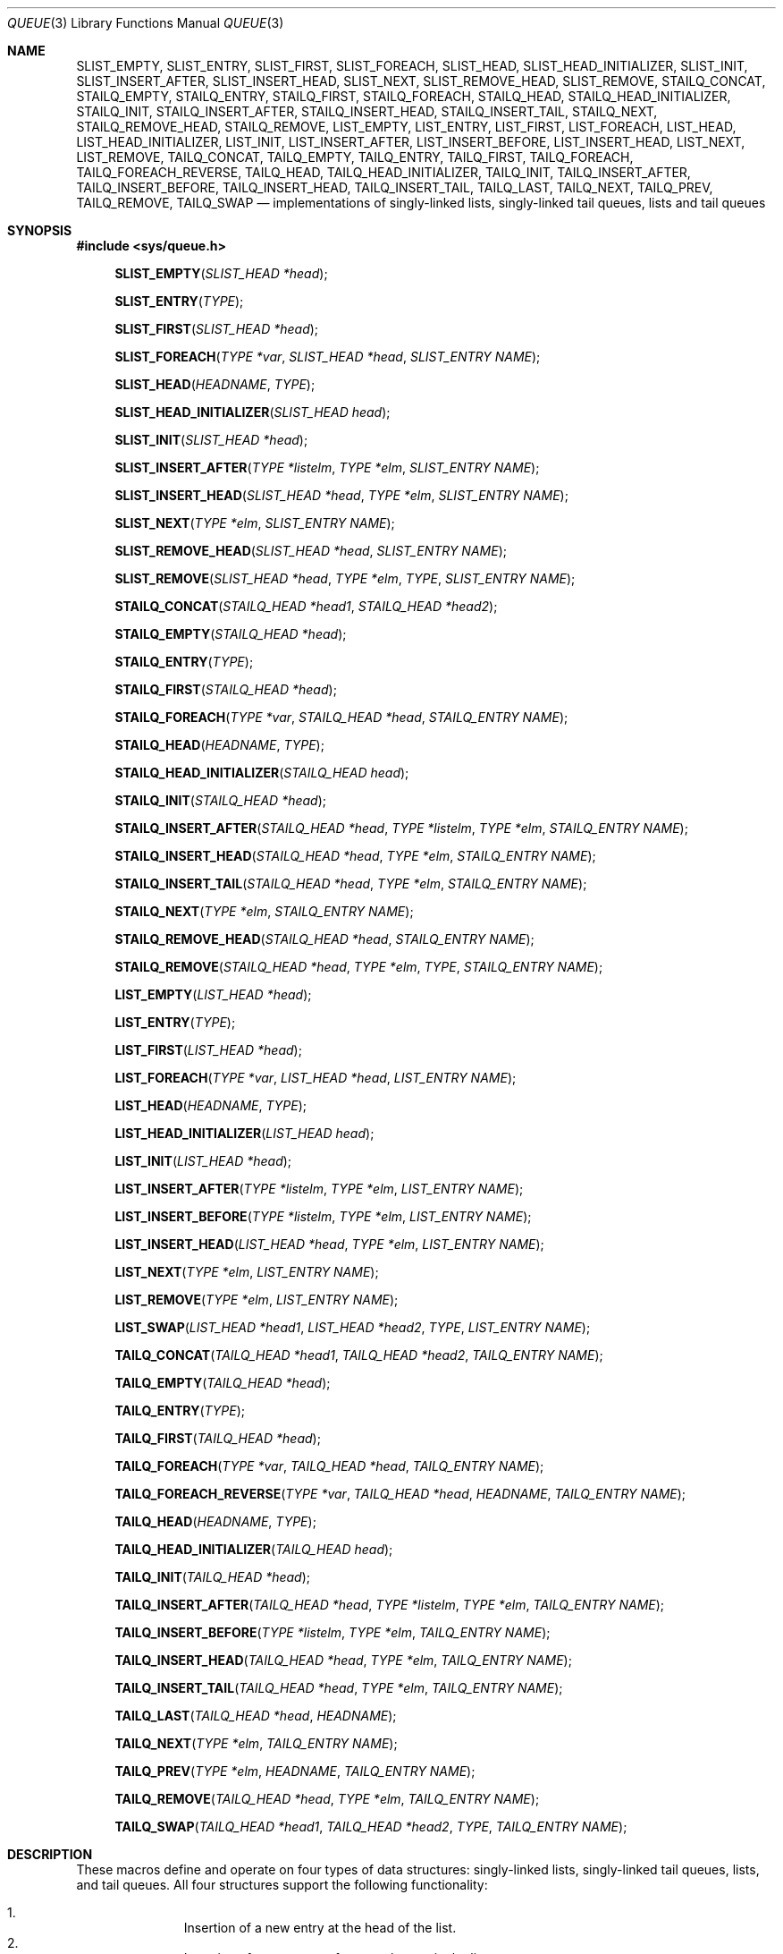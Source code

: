 .\" Copyright (c) 1993
.\"	The Regents of the University of California.  All rights reserved.
.\"
.\" %%%LICENSE_START(BSD_3_CLAUSE_UCB)
.\" Redistribution and use in source and binary forms, with or without
.\" modification, are permitted provided that the following conditions
.\" are met:
.\" 1. Redistributions of source code must retain the above copyright
.\"    notice, this list of conditions and the following disclaimer.
.\" 2. Redistributions in binary form must reproduce the above copyright
.\"    notice, this list of conditions and the following disclaimer in the
.\"    documentation and/or other materials provided with the distribution.
.\" 3. Neither the name of the University nor the names of its contributors
.\"    may be used to endorse or promote products derived from this software
.\"    without specific prior written permission.
.\"
.\" THIS SOFTWARE IS PROVIDED BY THE REGENTS AND CONTRIBUTORS ``AS IS'' AND
.\" ANY EXPRESS OR IMPLIED WARRANTIES, INCLUDING, BUT NOT LIMITED TO, THE
.\" IMPLIED WARRANTIES OF MERCHANTABILITY AND FITNESS FOR A PARTICULAR PURPOSE
.\" ARE DISCLAIMED.  IN NO EVENT SHALL THE REGENTS OR CONTRIBUTORS BE LIABLE
.\" FOR ANY DIRECT, INDIRECT, INCIDENTAL, SPECIAL, EXEMPLARY, OR CONSEQUENTIAL
.\" DAMAGES (INCLUDING, BUT NOT LIMITED TO, PROCUREMENT OF SUBSTITUTE GOODS
.\" OR SERVICES; LOSS OF USE, DATA, OR PROFITS; OR BUSINESS INTERRUPTION)
.\" HOWEVER CAUSED AND ON ANY THEORY OF LIABILITY, WHETHER IN CONTRACT, STRICT
.\" LIABILITY, OR TORT (INCLUDING NEGLIGENCE OR OTHERWISE) ARISING IN ANY WAY
.\" OUT OF THE USE OF THIS SOFTWARE, EVEN IF ADVISED OF THE POSSIBILITY OF
.\" SUCH DAMAGE.
.\" %%%LICENSE_END
.\"
.\"	@(#)queue.3	8.2 (Berkeley) 1/24/94
.\" $FreeBSD$
.\"
.Dd February 7, 2015
.Dt QUEUE 3
.Os
.Sh NAME
.Nm SLIST_EMPTY ,
.Nm SLIST_ENTRY ,
.Nm SLIST_FIRST ,
.Nm SLIST_FOREACH ,
.\" .Nm SLIST_FOREACH_FROM ,
.\" .Nm SLIST_FOREACH_SAFE ,
.\" .Nm SLIST_FOREACH_FROM_SAFE ,
.Nm SLIST_HEAD ,
.Nm SLIST_HEAD_INITIALIZER ,
.Nm SLIST_INIT ,
.Nm SLIST_INSERT_AFTER ,
.Nm SLIST_INSERT_HEAD ,
.Nm SLIST_NEXT ,
.\" .Nm SLIST_REMOVE_AFTER ,
.Nm SLIST_REMOVE_HEAD ,
.Nm SLIST_REMOVE ,
.\" .Nm SLIST_SWAP ,
.Nm STAILQ_CONCAT ,
.Nm STAILQ_EMPTY ,
.Nm STAILQ_ENTRY ,
.Nm STAILQ_FIRST ,
.Nm STAILQ_FOREACH ,
.\" .Nm STAILQ_FOREACH_FROM ,
.\" .Nm STAILQ_FOREACH_SAFE ,
.\" .Nm STAILQ_FOREACH_FROM_SAFE ,
.Nm STAILQ_HEAD ,
.Nm STAILQ_HEAD_INITIALIZER ,
.Nm STAILQ_INIT ,
.Nm STAILQ_INSERT_AFTER ,
.Nm STAILQ_INSERT_HEAD ,
.Nm STAILQ_INSERT_TAIL ,
.\" .Nm STAILQ_LAST ,
.Nm STAILQ_NEXT ,
.\" .Nm STAILQ_REMOVE_AFTER ,
.Nm STAILQ_REMOVE_HEAD ,
.Nm STAILQ_REMOVE ,
.\" .Nm STAILQ_SWAP ,
.Nm LIST_EMPTY ,
.Nm LIST_ENTRY ,
.Nm LIST_FIRST ,
.Nm LIST_FOREACH ,
.\" .Nm LIST_FOREACH_FROM ,
.\" .Nm LIST_FOREACH_SAFE ,
.\" .Nm LIST_FOREACH_FROM_SAFE ,
.Nm LIST_HEAD ,
.Nm LIST_HEAD_INITIALIZER ,
.Nm LIST_INIT ,
.Nm LIST_INSERT_AFTER ,
.Nm LIST_INSERT_BEFORE ,
.Nm LIST_INSERT_HEAD ,
.Nm LIST_NEXT ,
.\" .Nm LIST_PREV ,
.Nm LIST_REMOVE ,
.\" .Nm LIST_SWAP ,
.Nm TAILQ_CONCAT ,
.Nm TAILQ_EMPTY ,
.Nm TAILQ_ENTRY ,
.Nm TAILQ_FIRST ,
.Nm TAILQ_FOREACH ,
.\" .Nm TAILQ_FOREACH_FROM ,
.\" .Nm TAILQ_FOREACH_SAFE ,
.\" .Nm TAILQ_FOREACH_FROM_SAFE ,
.Nm TAILQ_FOREACH_REVERSE ,
.\" .Nm TAILQ_FOREACH_REVERSE_FROM ,
.\" .Nm TAILQ_FOREACH_REVERSE_SAFE ,
.\" .Nm TAILQ_FOREACH_REVERSE_FROM_SAFE ,
.Nm TAILQ_HEAD ,
.Nm TAILQ_HEAD_INITIALIZER ,
.Nm TAILQ_INIT ,
.Nm TAILQ_INSERT_AFTER ,
.Nm TAILQ_INSERT_BEFORE ,
.Nm TAILQ_INSERT_HEAD ,
.Nm TAILQ_INSERT_TAIL ,
.Nm TAILQ_LAST ,
.Nm TAILQ_NEXT ,
.Nm TAILQ_PREV ,
.Nm TAILQ_REMOVE ,
.Nm TAILQ_SWAP
.Nd implementations of singly-linked lists, singly-linked tail queues,
lists and tail queues
.Sh SYNOPSIS
.In sys/queue.h
.\"
.Fn SLIST_EMPTY "SLIST_HEAD *head"
.Fn SLIST_ENTRY "TYPE"
.Fn SLIST_FIRST "SLIST_HEAD *head"
.Fn SLIST_FOREACH "TYPE *var" "SLIST_HEAD *head" "SLIST_ENTRY NAME"
.\" .Fn SLIST_FOREACH_FROM "TYPE *var" "SLIST_HEAD *head" "SLIST_ENTRY NAME"
.\" .Fn SLIST_FOREACH_SAFE "TYPE *var" "SLIST_HEAD *head" "SLIST_ENTRY NAME" "TYPE *temp_var"
.\" .Fn SLIST_FOREACH_FROM_SAFE "TYPE *var" "SLIST_HEAD *head" "SLIST_ENTRY NAME" "TYPE *temp_var"
.Fn SLIST_HEAD "HEADNAME" "TYPE"
.Fn SLIST_HEAD_INITIALIZER "SLIST_HEAD head"
.Fn SLIST_INIT "SLIST_HEAD *head"
.Fn SLIST_INSERT_AFTER "TYPE *listelm" "TYPE *elm" "SLIST_ENTRY NAME"
.Fn SLIST_INSERT_HEAD "SLIST_HEAD *head" "TYPE *elm" "SLIST_ENTRY NAME"
.Fn SLIST_NEXT "TYPE *elm" "SLIST_ENTRY NAME"
.\" .Fn SLIST_REMOVE_AFTER "TYPE *elm" "SLIST_ENTRY NAME"
.Fn SLIST_REMOVE_HEAD "SLIST_HEAD *head" "SLIST_ENTRY NAME"
.Fn SLIST_REMOVE "SLIST_HEAD *head" "TYPE *elm" "TYPE" "SLIST_ENTRY NAME"
.\" .Fn SLIST_SWAP "SLIST_HEAD *head1" "SLIST_HEAD *head2" "SLIST_ENTRY NAME"
.\"
.Fn STAILQ_CONCAT "STAILQ_HEAD *head1" "STAILQ_HEAD *head2"
.Fn STAILQ_EMPTY "STAILQ_HEAD *head"
.Fn STAILQ_ENTRY "TYPE"
.Fn STAILQ_FIRST "STAILQ_HEAD *head"
.Fn STAILQ_FOREACH "TYPE *var" "STAILQ_HEAD *head" "STAILQ_ENTRY NAME"
.\" .Fn STAILQ_FOREACH_FROM "TYPE *var" "STAILQ_HEAD *head" "STAILQ_ENTRY NAME"
.\" .Fn STAILQ_FOREACH_SAFE "TYPE *var" "STAILQ_HEAD *head" "STAILQ_ENTRY NAME" "TYPE *temp_var"
.\" .Fn STAILQ_FOREACH_FROM_SAFE "TYPE *var" "STAILQ_HEAD *head" "STAILQ_ENTRY NAME" "TYPE *temp_var"
.Fn STAILQ_HEAD "HEADNAME" "TYPE"
.Fn STAILQ_HEAD_INITIALIZER "STAILQ_HEAD head"
.Fn STAILQ_INIT "STAILQ_HEAD *head"
.Fn STAILQ_INSERT_AFTER "STAILQ_HEAD *head" "TYPE *listelm" "TYPE *elm" "STAILQ_ENTRY NAME"
.Fn STAILQ_INSERT_HEAD "STAILQ_HEAD *head" "TYPE *elm" "STAILQ_ENTRY NAME"
.Fn STAILQ_INSERT_TAIL "STAILQ_HEAD *head" "TYPE *elm" "STAILQ_ENTRY NAME"
.\" .Fn STAILQ_LAST "STAILQ_HEAD *head" "TYPE" "STAILQ_ENTRY NAME"
.Fn STAILQ_NEXT "TYPE *elm" "STAILQ_ENTRY NAME"
.\" .Fn STAILQ_REMOVE_AFTER "STAILQ_HEAD *head" "TYPE *elm" "STAILQ_ENTRY NAME"
.Fn STAILQ_REMOVE_HEAD "STAILQ_HEAD *head" "STAILQ_ENTRY NAME"
.Fn STAILQ_REMOVE "STAILQ_HEAD *head" "TYPE *elm" "TYPE" "STAILQ_ENTRY NAME"
.\" .Fn STAILQ_SWAP "STAILQ_HEAD *head1" "STAILQ_HEAD *head2" "STAILQ_ENTRY NAME"
.\"
.Fn LIST_EMPTY "LIST_HEAD *head"
.Fn LIST_ENTRY "TYPE"
.Fn LIST_FIRST "LIST_HEAD *head"
.Fn LIST_FOREACH "TYPE *var" "LIST_HEAD *head" "LIST_ENTRY NAME"
.\" .Fn LIST_FOREACH_FROM "TYPE *var" "LIST_HEAD *head" "LIST_ENTRY NAME"
.\" .Fn LIST_FOREACH_SAFE "TYPE *var" "LIST_HEAD *head" "LIST_ENTRY NAME" "TYPE *temp_var"
.\" .Fn LIST_FOREACH_FROM_SAFE "TYPE *var" "LIST_HEAD *head" "LIST_ENTRY NAME" "TYPE *temp_var"
.Fn LIST_HEAD "HEADNAME" "TYPE"
.Fn LIST_HEAD_INITIALIZER "LIST_HEAD head"
.Fn LIST_INIT "LIST_HEAD *head"
.Fn LIST_INSERT_AFTER "TYPE *listelm" "TYPE *elm" "LIST_ENTRY NAME"
.Fn LIST_INSERT_BEFORE "TYPE *listelm" "TYPE *elm" "LIST_ENTRY NAME"
.Fn LIST_INSERT_HEAD "LIST_HEAD *head" "TYPE *elm" "LIST_ENTRY NAME"
.Fn LIST_NEXT "TYPE *elm" "LIST_ENTRY NAME"
.\" .Fn LIST_PREV "TYPE *elm" "LIST_HEAD *head" "TYPE" "LIST_ENTRY NAME"
.Fn LIST_REMOVE "TYPE *elm" "LIST_ENTRY NAME"
.Fn LIST_SWAP "LIST_HEAD *head1" "LIST_HEAD *head2" "TYPE" "LIST_ENTRY NAME"
.\"
.Fn TAILQ_CONCAT "TAILQ_HEAD *head1" "TAILQ_HEAD *head2" "TAILQ_ENTRY NAME"
.Fn TAILQ_EMPTY "TAILQ_HEAD *head"
.Fn TAILQ_ENTRY "TYPE"
.Fn TAILQ_FIRST "TAILQ_HEAD *head"
.Fn TAILQ_FOREACH "TYPE *var" "TAILQ_HEAD *head" "TAILQ_ENTRY NAME"
.\" .Fn TAILQ_FOREACH_FROM "TYPE *var" "TAILQ_HEAD *head" "TAILQ_ENTRY NAME"
.\" .Fn TAILQ_FOREACH_SAFE "TYPE *var" "TAILQ_HEAD *head" "TAILQ_ENTRY NAME" "TYPE *temp_var"
.\" .Fn TAILQ_FOREACH_FROM_SAFE "TYPE *var" "TAILQ_HEAD *head" "TAILQ_ENTRY NAME" "TYPE *temp_var"
.Fn TAILQ_FOREACH_REVERSE "TYPE *var" "TAILQ_HEAD *head" "HEADNAME" "TAILQ_ENTRY NAME"
.\" .Fn TAILQ_FOREACH_REVERSE_FROM "TYPE *var" "TAILQ_HEAD *head" "HEADNAME" "TAILQ_ENTRY NAME"
.\" .Fn TAILQ_FOREACH_REVERSE_SAFE "TYPE *var" "TAILQ_HEAD *head" "HEADNAME" "TAILQ_ENTRY NAME" "TYPE *temp_var"
.\" .Fn TAILQ_FOREACH_REVERSE_FROM_SAFE "TYPE *var" "TAILQ_HEAD *head" "HEADNAME" "TAILQ_ENTRY NAME" "TYPE *temp_var"
.Fn TAILQ_HEAD "HEADNAME" "TYPE"
.Fn TAILQ_HEAD_INITIALIZER "TAILQ_HEAD head"
.Fn TAILQ_INIT "TAILQ_HEAD *head"
.Fn TAILQ_INSERT_AFTER "TAILQ_HEAD *head" "TYPE *listelm" "TYPE *elm" "TAILQ_ENTRY NAME"
.Fn TAILQ_INSERT_BEFORE "TYPE *listelm" "TYPE *elm" "TAILQ_ENTRY NAME"
.Fn TAILQ_INSERT_HEAD "TAILQ_HEAD *head" "TYPE *elm" "TAILQ_ENTRY NAME"
.Fn TAILQ_INSERT_TAIL "TAILQ_HEAD *head" "TYPE *elm" "TAILQ_ENTRY NAME"
.Fn TAILQ_LAST "TAILQ_HEAD *head" "HEADNAME"
.Fn TAILQ_NEXT "TYPE *elm" "TAILQ_ENTRY NAME"
.Fn TAILQ_PREV "TYPE *elm" "HEADNAME" "TAILQ_ENTRY NAME"
.Fn TAILQ_REMOVE "TAILQ_HEAD *head" "TYPE *elm" "TAILQ_ENTRY NAME"
.Fn TAILQ_SWAP "TAILQ_HEAD *head1" "TAILQ_HEAD *head2" "TYPE" "TAILQ_ENTRY NAME"
.\"
.Sh DESCRIPTION
These macros define and operate on four types of data structures:
singly-linked lists, singly-linked tail queues, lists, and tail queues.
All four structures support the following functionality:
.Pp
.Bl -enum -compact -offset indent
.It
Insertion of a new entry at the head of the list.
.It
Insertion of a new entry after any element in the list.
.It
O(1) removal of an entry from the head of the list.
.It
Forward traversal through the list.
.It
Swapping the contents of two lists.
.El
.Pp
Singly-linked lists are the simplest of the four data structures
and support only the above functionality.
Singly-linked lists are ideal for applications with large datasets
and few or no removals,
or for implementing a LIFO queue.
Singly-linked lists add the following functionality:
.Pp
.Bl -enum -compact -offset indent
.It
O(n) removal of any entry in the list.
.El
.Pp
Singly-linked tail queues add the following functionality:
.Pp
.Bl -enum -compact -offset indent
.It
Entries can be added at the end of a list.
.It
O(n) removal of any entry in the list.
.It
They may be concatenated.
.El
.Pp
However:
.Pp
.Bl -enum -compact -offset indent
.It
All list insertions must specify the head of the list.
.It
Each head entry requires two pointers rather than one.
.It
Code size is about 15% greater and operations run about 20% slower
than singly-linked lists.
.El
.Pp
Singly-linked tail queues are ideal for applications with large datasets and
few or no removals,
or for implementing a FIFO queue.
.Pp
All doubly linked types of data structures (lists and tail queues)
additionally allow:
.Pp
.Bl -enum -compact -offset indent
.It
Insertion of a new entry before any element in the list.
.It
O(1) removal of any entry in the list.
.El
.Pp
However:
.Pp
.Bl -enum -compact -offset indent
.It
Each element requires two pointers rather than one.
.It
Code size and execution time of operations (except for removal) is about
twice that of the singly-linked data-structures.
.El
.Pp
Linked lists are the simplest of the doubly linked data structures.
They add the following functionality over the above:
.Pp
.Bl -enum -compact -offset indent
.It
They may be traversed backwards.
.El
.Pp
However:
.Pp
.Bl -enum -compact -offset indent
.It
To traverse backwards, an entry to begin the traversal and the list in
which it is contained must be specified.
.El
.Pp
Tail queues add the following functionality:
.Bl -enum -compact -offset indent
.It
Entries can be added at the end of a list.
.It
They may be traversed backwards, from tail to head.
.It
They may be concatenated.
.El
.Pp
However:
.Pp
.Bl -enum -compact -offset indent
.It
All list insertions and removals must specify the head of the list.
.It
Each head entry requires two pointers rather than one.
.It
Code size is about 15% greater and operations run about 20% slower
than singly-linked lists.
.El
.Pp
In the macro definitions,
.Fa TYPE
is the name of a user defined structure,
that must contain a field of type
.Li SLIST_ENTRY ,
.Li STAILQ_ENTRY ,
.Li LIST_ENTRY ,
or
.Li TAILQ_ENTRY ,
named
.Fa NAME .
The argument
.Fa HEADNAME
is the name of a user defined structure that must be declared
using the macros
.Li SLIST_HEAD ,
.Li STAILQ_HEAD ,
.Li LIST_HEAD ,
or
.Li TAILQ_HEAD .
See the examples below for further explanation of how these
macros are used.
.Ss Singly-linked lists
A singly-linked list is headed by a structure defined by the
.Nm SLIST_HEAD
macro.
This structure contains a single pointer to the first element
on the list.
The elements are singly linked for minimum space and pointer manipulation
overhead at the expense of O(n) removal for arbitrary elements.
New elements can be added to the list after an existing element or
at the head of the list.
An
.Fa SLIST_HEAD
structure is declared as follows:
.Bd -literal -offset indent
SLIST_HEAD(HEADNAME, TYPE) head;
.Ed
.Pp
where
.Fa HEADNAME
is the name of the structure to be defined, and
.Fa TYPE
is the type of the elements to be linked into the list.
A pointer to the head of the list can later be declared as:
.Bd -literal -offset indent
struct HEADNAME *headp;
.Ed
.Pp
(The names
.Li head
and
.Li headp
are user selectable.)
.Pp
The macro
.Nm SLIST_HEAD_INITIALIZER
evaluates to an initializer for the list
.Fa head .
.Pp
The macro
.Nm SLIST_EMPTY
evaluates to true if there are no elements in the list.
.Pp
The macro
.Nm SLIST_ENTRY
declares a structure that connects the elements in
the list.
.Pp
The macro
.Nm SLIST_FIRST
returns the first element in the list or NULL if the list is empty.
.Pp
The macro
.Nm SLIST_FOREACH
traverses the list referenced by
.Fa head
in the forward direction, assigning each element in
turn to
.Fa var .
.\" .Pp
.\" The macro
.\" .Nm SLIST_FOREACH_FROM
.\" behaves identically to
.\" .Nm SLIST_FOREACH
.\" when
.\" .Fa var
.\" is NULL, else it treats
.\" .Fa var
.\" as a previously found SLIST element and begins the loop at
.\" .Fa var
.\" instead of the first element in the SLIST referenced by
.\" .Fa head .
.\" .Pp
.\" The macro
.\" .Nm SLIST_FOREACH_SAFE
.\" traverses the list referenced by
.\" .Fa head
.\" in the forward direction, assigning each element in
.\" turn to
.\" .Fa var .
.\" However, unlike
.\" .Fn SLIST_FOREACH
.\" here it is permitted to both remove
.\" .Fa var
.\" as well as free it from within the loop safely without interfering with the
.\" traversal.
.\" .Pp
.\" The macro
.\" .Nm SLIST_FOREACH_FROM_SAFE
.\" behaves identically to
.\" .Nm SLIST_FOREACH_SAFE
.\" when
.\" .Fa var
.\" is NULL, else it treats
.\" .Fa var
.\" as a previously found SLIST element and begins the loop at
.\" .Fa var
.\" instead of the first element in the SLIST referenced by
.\" .Fa head .
.Pp
The macro
.Nm SLIST_INIT
initializes the list referenced by
.Fa head .
.Pp
The macro
.Nm SLIST_INSERT_HEAD
inserts the new element
.Fa elm
at the head of the list.
.Pp
The macro
.Nm SLIST_INSERT_AFTER
inserts the new element
.Fa elm
after the element
.Fa listelm .
.Pp
The macro
.Nm SLIST_NEXT
returns the next element in the list.
.\" .Pp
.\" The macro
.\" .Nm SLIST_REMOVE_AFTER
.\" removes the element after
.\" .Fa elm
.\" from the list.
.\" Unlike
.\" .Fa SLIST_REMOVE ,
.\" this macro does not traverse the entire list.
.Pp
The macro
.Nm SLIST_REMOVE_HEAD
removes the element
.Fa elm
from the head of the list.
For optimum efficiency,
elements being removed from the head of the list should explicitly use
this macro instead of the generic
.Fa SLIST_REMOVE
macro.
.Pp
The macro
.Nm SLIST_REMOVE
removes the element
.Fa elm
from the list.
.\" .Pp
.\" The macro
.\" .Nm SLIST_SWAP
.\" swaps the contents of
.\" .Fa head1
.\" and
.\" .Fa head2 .
.Ss Singly-linked list example
.Bd -literal
SLIST_HEAD(slisthead, entry) head =
    SLIST_HEAD_INITIALIZER(head);
struct slisthead *headp;		/* Singly-linked List
                                           head. */
struct entry {
	...
	SLIST_ENTRY(entry) entries;	/* Singly-linked List. */
	...
} *n1, *n2, *n3, *np;

SLIST_INIT(&head);			/* Initialize the list. */

n1 = malloc(sizeof(struct entry));	/* Insert at the head. */
SLIST_INSERT_HEAD(&head, n1, entries);

n2 = malloc(sizeof(struct entry));	/* Insert after. */
SLIST_INSERT_AFTER(n1, n2, entries);

SLIST_REMOVE(&head, n2, entry, entries);/* Deletion. */
free(n2);

n3 = SLIST_FIRST(&head);
SLIST_REMOVE_HEAD(&head, entries);	/* Deletion from the head. */
free(n3);
					/* Forward traversal. */
SLIST_FOREACH(np, &head, entries)
	np\-> ...
.\"					/* Safe forward traversal. */
.\"SLIST_FOREACH_SAFE(np, &head, entries, np_temp) {
.\"	np\->do_stuff();
.\"	...
.\"	SLIST_REMOVE(&head, np, entry, entries);
.\"	free(np);
.\"}

while (!SLIST_EMPTY(&head)) {		/* List Deletion. */
	n1 = SLIST_FIRST(&head);
	SLIST_REMOVE_HEAD(&head, entries);
	free(n1);
}
.Ed
.Ss Singly-linked tail queues
A singly-linked tail queue is headed by a structure defined by the
.Nm STAILQ_HEAD
macro.
This structure contains a pair of pointers,
one to the first element in the tail queue and the other to
the last element in the tail queue.
The elements are singly linked for minimum space and pointer
manipulation overhead at the expense of O(n) removal for arbitrary
elements.
New elements can be added to the tail queue after an existing element,
at the head of the tail queue, or at the end of the tail queue.
A
.Fa STAILQ_HEAD
structure is declared as follows:
.Bd -literal -offset indent
STAILQ_HEAD(HEADNAME, TYPE) head;
.Ed
.Pp
where
.Li HEADNAME
is the name of the structure to be defined, and
.Li TYPE
is the type of the elements to be linked into the tail queue.
A pointer to the head of the tail queue can later be declared as:
.Bd -literal -offset indent
struct HEADNAME *headp;
.Ed
.Pp
(The names
.Li head
and
.Li headp
are user selectable.)
.Pp
The macro
.Nm STAILQ_HEAD_INITIALIZER
evaluates to an initializer for the tail queue
.Fa head .
.Pp
The macro
.Nm STAILQ_CONCAT
concatenates the tail queue headed by
.Fa head2
onto the end of the one headed by
.Fa head1
removing all entries from the former.
.Pp
The macro
.Nm STAILQ_EMPTY
evaluates to true if there are no items on the tail queue.
.Pp
The macro
.Nm STAILQ_ENTRY
declares a structure that connects the elements in
the tail queue.
.Pp
The macro
.Nm STAILQ_FIRST
returns the first item on the tail queue or NULL if the tail queue
is empty.
.Pp
The macro
.Nm STAILQ_FOREACH
traverses the tail queue referenced by
.Fa head
in the forward direction, assigning each element
in turn to
.Fa var .
.\" .Pp
.\" The macro
.\" .Nm STAILQ_FOREACH_FROM
.\" behaves identically to
.\" .Nm STAILQ_FOREACH
.\" when
.\" .Fa var
.\" is NULL, else it treats
.\" .Fa var
.\" as a previously found STAILQ element and begins the loop at
.\" .Fa var
.\" instead of the first element in the STAILQ referenced by
.\" .Fa head .
.\" .Pp
.\" The macro
.\" .Nm STAILQ_FOREACH_SAFE
.\" traverses the tail queue referenced by
.\" .Fa head
.\" in the forward direction, assigning each element
.\" in turn to
.\" .Fa var .
.\" However, unlike
.\" .Fn STAILQ_FOREACH
.\" here it is permitted to both remove
.\" .Fa var
.\" as well as free it from within the loop safely without interfering with the
.\" traversal.
.\" .Pp
.\" The macro
.\" .Nm STAILQ_FOREACH_FROM_SAFE
.\" behaves identically to
.\" .Nm STAILQ_FOREACH_SAFE
.\" when
.\" .Fa var
.\" is NULL, else it treats
.\" .Fa var
.\" as a previously found STAILQ element and begins the loop at
.\" .Fa var
.\" instead of the first element in the STAILQ referenced by
.\" .Fa head .
.Pp
The macro
.Nm STAILQ_INIT
initializes the tail queue referenced by
.Fa head .
.Pp
The macro
.Nm STAILQ_INSERT_HEAD
inserts the new element
.Fa elm
at the head of the tail queue.
.Pp
The macro
.Nm STAILQ_INSERT_TAIL
inserts the new element
.Fa elm
at the end of the tail queue.
.Pp
The macro
.Nm STAILQ_INSERT_AFTER
inserts the new element
.Fa elm
after the element
.Fa listelm .
.\" .Pp
.\" The macro
.\" .Nm STAILQ_LAST
.\" returns the last item on the tail queue.
.\" If the tail queue is empty the return value is
.\" .Dv NULL .
.Pp
The macro
.Nm STAILQ_NEXT
returns the next item on the tail queue, or NULL this item is the last.
.\" .Pp
.\" The macro
.\" .Nm STAILQ_REMOVE_AFTER
.\" removes the element after
.\" .Fa elm
.\" from the tail queue.
.\" Unlike
.\" .Fa STAILQ_REMOVE ,
.\" this macro does not traverse the entire tail queue.
.Pp
The macro
.Nm STAILQ_REMOVE_HEAD
removes the element at the head of the tail queue.
For optimum efficiency,
elements being removed from the head of the tail queue should
use this macro explicitly rather than the generic
.Fa STAILQ_REMOVE
macro.
.Pp
The macro
.Nm STAILQ_REMOVE
removes the element
.Fa elm
from the tail queue.
.\" .Pp
.\" The macro
.\" .Nm STAILQ_SWAP
.\" swaps the contents of
.\" .Fa head1
.\" and
.\" .Fa head2 .
.Ss Singly-linked tail queue example
.Bd -literal
STAILQ_HEAD(stailhead, entry) head =
    STAILQ_HEAD_INITIALIZER(head);
struct stailhead *headp;		/* Singly-linked tail queue head. */
struct entry {
	...
	STAILQ_ENTRY(entry) entries;	/* Tail queue. */
	...
} *n1, *n2, *n3, *np;

STAILQ_INIT(&head);			/* Initialize the queue. */

n1 = malloc(sizeof(struct entry));	/* Insert at the head. */
STAILQ_INSERT_HEAD(&head, n1, entries);

n1 = malloc(sizeof(struct entry));	/* Insert at the tail. */
STAILQ_INSERT_TAIL(&head, n1, entries);

n2 = malloc(sizeof(struct entry));	/* Insert after. */
STAILQ_INSERT_AFTER(&head, n1, n2, entries);
					/* Deletion. */
STAILQ_REMOVE(&head, n2, entry, entries);
free(n2);
					/* Deletion from the head. */
n3 = STAILQ_FIRST(&head);
STAILQ_REMOVE_HEAD(&head, entries);
free(n3);
					/* Forward traversal. */
STAILQ_FOREACH(np, &head, entries)
	np\-> ...
.\"					/* Safe forward traversal. */
.\"STAILQ_FOREACH_SAFE(np, &head, entries, np_temp) {
.\"	np\->do_stuff();
.\"	...
.\"	STAILQ_REMOVE(&head, np, entry, entries);
.\"	free(np);
.\"}
					/* TailQ Deletion. */
while (!STAILQ_EMPTY(&head)) {
	n1 = STAILQ_FIRST(&head);
	STAILQ_REMOVE_HEAD(&head, entries);
	free(n1);
}
					/* Faster TailQ Deletion. */
n1 = STAILQ_FIRST(&head);
while (n1 != NULL) {
	n2 = STAILQ_NEXT(n1, entries);
	free(n1);
	n1 = n2;
}
STAILQ_INIT(&head);
.Ed
.Ss Lists
A list is headed by a structure defined by the
.Nm LIST_HEAD
macro.
This structure contains a single pointer to the first element
on the list.
The elements are doubly linked so that an arbitrary element can be
removed without traversing the list.
New elements can be added to the list after an existing element,
before an existing element, or at the head of the list.
A
.Fa LIST_HEAD
structure is declared as follows:
.Bd -literal -offset indent
LIST_HEAD(HEADNAME, TYPE) head;
.Ed
.Pp
where
.Fa HEADNAME
is the name of the structure to be defined, and
.Fa TYPE
is the type of the elements to be linked into the list.
A pointer to the head of the list can later be declared as:
.Bd -literal -offset indent
struct HEADNAME *headp;
.Ed
.Pp
(The names
.Li head
and
.Li headp
are user selectable.)
.Pp
The macro
.Nm LIST_HEAD_INITIALIZER
evaluates to an initializer for the list
.Fa head .
.Pp
The macro
.Nm LIST_EMPTY
evaluates to true if there are no elements in the list.
.Pp
The macro
.Nm LIST_ENTRY
declares a structure that connects the elements in
the list.
.Pp
The macro
.Nm LIST_FIRST
returns the first element in the list or NULL if the list
is empty.
.Pp
The macro
.Nm LIST_FOREACH
traverses the list referenced by
.Fa head
in the forward direction, assigning each element in turn to
.Fa var .
.\" .Pp
.\" The macro
.\" .Nm LIST_FOREACH_FROM
.\" behaves identically to
.\" .Nm LIST_FOREACH
.\" when
.\" .Fa var
.\" is NULL, else it treats
.\" .Fa var
.\" as a previously found LIST element and begins the loop at
.\" .Fa var
.\" instead of the first element in the LIST referenced by
.\" .Fa head .
.\" .Pp
.\" The macro
.\" .Nm LIST_FOREACH_SAFE
.\" traverses the list referenced by
.\" .Fa head
.\" in the forward direction, assigning each element in turn to
.\" .Fa var .
.\" However, unlike
.\" .Fn LIST_FOREACH
.\" here it is permitted to both remove
.\" .Fa var
.\" as well as free it from within the loop safely without interfering with the
.\" traversal.
.\" .Pp
.\" The macro
.\" .Nm LIST_FOREACH_FROM_SAFE
.\" behaves identically to
.\" .Nm LIST_FOREACH_SAFE
.\" when
.\" .Fa var
.\" is NULL, else it treats
.\" .Fa var
.\" as a previously found LIST element and begins the loop at
.\" .Fa var
.\" instead of the first element in the LIST referenced by
.\" .Fa head .
.Pp
The macro
.Nm LIST_INIT
initializes the list referenced by
.Fa head .
.Pp
The macro
.Nm LIST_INSERT_HEAD
inserts the new element
.Fa elm
at the head of the list.
.Pp
The macro
.Nm LIST_INSERT_AFTER
inserts the new element
.Fa elm
after the element
.Fa listelm .
.Pp
The macro
.Nm LIST_INSERT_BEFORE
inserts the new element
.Fa elm
before the element
.Fa listelm .
.Pp
The macro
.Nm LIST_NEXT
returns the next element in the list, or NULL if this is the last.
.\" .Pp
.\" The macro
.\" .Nm LIST_PREV
.\" returns the previous element in the list, or NULL if this is the first.
.\" List
.\" .Fa head
.\" must contain element
.\" .Fa elm .
.Pp
The macro
.Nm LIST_REMOVE
removes the element
.Fa elm
from the list.
.\" .Pp
.\" The macro
.\" .Nm LIST_SWAP
.\" swaps the contents of
.\" .Fa head1
.\" and
.\" .Fa head2 .
.Ss List example
.Bd -literal
LIST_HEAD(listhead, entry) head =
    LIST_HEAD_INITIALIZER(head);
struct listhead *headp;			/* List head. */
struct entry {
	...
	LIST_ENTRY(entry) entries;	/* List. */
	...
} *n1, *n2, *n3, *np, *np_temp;

LIST_INIT(&head);			/* Initialize the list. */

n1 = malloc(sizeof(struct entry));	/* Insert at the head. */
LIST_INSERT_HEAD(&head, n1, entries);

n2 = malloc(sizeof(struct entry));	/* Insert after. */
LIST_INSERT_AFTER(n1, n2, entries);

n3 = malloc(sizeof(struct entry));	/* Insert before. */
LIST_INSERT_BEFORE(n2, n3, entries);

LIST_REMOVE(n2, entries);		/* Deletion. */
free(n2);
					/* Forward traversal. */
LIST_FOREACH(np, &head, entries)
	np\-> ...

.\" 					/* Safe forward traversal. */
.\" LIST_FOREACH_SAFE(np, &head, entries, np_temp) {
.\" 	np\->do_stuff();
.\" 	...
.\" 	LIST_REMOVE(np, entries);
.\" 	free(np);
.\" }
.\"
while (!LIST_EMPTY(&head)) {		/* List Deletion. */
	n1 = LIST_FIRST(&head);
	LIST_REMOVE(n1, entries);
	free(n1);
}

n1 = LIST_FIRST(&head);			/* Faster List Deletion. */
while (n1 != NULL) {
	n2 = LIST_NEXT(n1, entries);
	free(n1);
	n1 = n2;
}
LIST_INIT(&head);
.Ed
.Ss Tail queues
A tail queue is headed by a structure defined by the
.Nm TAILQ_HEAD
macro.
This structure contains a pair of pointers,
one to the first element in the tail queue and the other to
the last element in the tail queue.
The elements are doubly linked so that an arbitrary element can be
removed without traversing the tail queue.
New elements can be added to the tail queue after an existing element,
before an existing element, at the head of the tail queue,
or at the end of the tail queue.
A
.Fa TAILQ_HEAD
structure is declared as follows:
.Bd -literal -offset indent
TAILQ_HEAD(HEADNAME, TYPE) head;
.Ed
.Pp
where
.Li HEADNAME
is the name of the structure to be defined, and
.Li TYPE
is the type of the elements to be linked into the tail queue.
A pointer to the head of the tail queue can later be declared as:
.Bd -literal -offset indent
struct HEADNAME *headp;
.Ed
.Pp
(The names
.Li head
and
.Li headp
are user selectable.)
.Pp
The macro
.Nm TAILQ_HEAD_INITIALIZER
evaluates to an initializer for the tail queue
.Fa head .
.Pp
The macro
.Nm TAILQ_CONCAT
concatenates the tail queue headed by
.Fa head2
onto the end of the one headed by
.Fa head1
removing all entries from the former.
.Pp
The macro
.Nm TAILQ_EMPTY
evaluates to true if there are no items on the tail queue.
.Pp
The macro
.Nm TAILQ_ENTRY
declares a structure that connects the elements in
the tail queue.
.Pp
The macro
.Nm TAILQ_FIRST
returns the first item on the tail queue or NULL if the tail queue
is empty.
.Pp
The macro
.Nm TAILQ_FOREACH
traverses the tail queue referenced by
.Fa head
in the forward direction, assigning each element in turn to
.Fa var .
.Fa var
is set to
.Dv NULL
if the loop completes normally, or if there were no elements.
.\" .Pp
.\" The macro
.\" .Nm TAILQ_FOREACH_FROM
.\" behaves identically to
.\" .Nm TAILQ_FOREACH
.\" when
.\" .Fa var
.\" is NULL, else it treats
.\" .Fa var
.\" as a previously found TAILQ element and begins the loop at
.\" .Fa var
.\" instead of the first element in the TAILQ referenced by
.\" .Fa head .
.Pp
The macro
.Nm TAILQ_FOREACH_REVERSE
traverses the tail queue referenced by
.Fa head
in the reverse direction, assigning each element in turn to
.Fa var .
.\" .Pp
.\" The macro
.\" .Nm TAILQ_FOREACH_REVERSE_FROM
.\" behaves identically to
.\" .Nm TAILQ_FOREACH_REVERSE
.\" when
.\" .Fa var
.\" is NULL, else it treats
.\" .Fa var
.\" as a previously found TAILQ element and begins the reverse loop at
.\" .Fa var
.\" instead of the last element in the TAILQ referenced by
.\" .Fa head .
.\" .Pp
.\" The macros
.\" .Nm TAILQ_FOREACH_SAFE
.\" and
.\" .Nm TAILQ_FOREACH_REVERSE_SAFE
.\" traverse the list referenced by
.\" .Fa head
.\" in the forward or reverse direction respectively,
.\" assigning each element in turn to
.\" .Fa var .
.\" However, unlike their unsafe counterparts,
.\" .Nm TAILQ_FOREACH
.\" and
.\" .Nm TAILQ_FOREACH_REVERSE
.\" permit to both remove
.\" .Fa var
.\" as well as free it from within the loop safely without interfering with the
.\" traversal.
.\" .Pp
.\" The macro
.\" .Nm TAILQ_FOREACH_FROM_SAFE
.\" behaves identically to
.\" .Nm TAILQ_FOREACH_SAFE
.\" when
.\" .Fa var
.\" is NULL, else it treats
.\" .Fa var
.\" as a previously found TAILQ element and begins the loop at
.\" .Fa var
.\" instead of the first element in the TAILQ referenced by
.\" .Fa head .
.\" .Pp
.\" The macro
.\" .Nm TAILQ_FOREACH_REVERSE_FROM_SAFE
.\" behaves identically to
.\" .Nm TAILQ_FOREACH_REVERSE_SAFE
.\" when
.\" .Fa var
.\" is NULL, else it treats
.\" .Fa var
.\" as a previously found TAILQ element and begins the reverse loop at
.\" .Fa var
.\" instead of the last element in the TAILQ referenced by
.\" .Fa head .
.Pp
The macro
.Nm TAILQ_INIT
initializes the tail queue referenced by
.Fa head .
.Pp
The macro
.Nm TAILQ_INSERT_HEAD
inserts the new element
.Fa elm
at the head of the tail queue.
.Pp
The macro
.Nm TAILQ_INSERT_TAIL
inserts the new element
.Fa elm
at the end of the tail queue.
.Pp
The macro
.Nm TAILQ_INSERT_AFTER
inserts the new element
.Fa elm
after the element
.Fa listelm .
.Pp
The macro
.Nm TAILQ_INSERT_BEFORE
inserts the new element
.Fa elm
before the element
.Fa listelm .
.Pp
The macro
.Nm TAILQ_LAST
returns the last item on the tail queue.
If the tail queue is empty the return value is
.Dv NULL .
.Pp
The macro
.Nm TAILQ_NEXT
returns the next item on the tail queue, or NULL if this item is the last.
.Pp
The macro
.Nm TAILQ_PREV
returns the previous item on the tail queue, or NULL if this item
is the first.
.Pp
The macro
.Nm TAILQ_REMOVE
removes the element
.Fa elm
from the tail queue.
.Pp
The macro
.Nm TAILQ_SWAP
swaps the contents of
.Fa head1
and
.Fa head2 .
.Ss Tail queue example
.Bd -literal
TAILQ_HEAD(tailhead, entry) head =
    TAILQ_HEAD_INITIALIZER(head);
struct tailhead *headp;			/* Tail queue head. */
struct entry {
	...
	TAILQ_ENTRY(entry) entries;	/* Tail queue. */
	...
} *n1, *n2, *n3, *np;

TAILQ_INIT(&head);			/* Initialize the queue. */

n1 = malloc(sizeof(struct entry));	/* Insert at the head. */
TAILQ_INSERT_HEAD(&head, n1, entries);

n1 = malloc(sizeof(struct entry));	/* Insert at the tail. */
TAILQ_INSERT_TAIL(&head, n1, entries);

n2 = malloc(sizeof(struct entry));	/* Insert after. */
TAILQ_INSERT_AFTER(&head, n1, n2, entries);

n3 = malloc(sizeof(struct entry));	/* Insert before. */
TAILQ_INSERT_BEFORE(n2, n3, entries);

TAILQ_REMOVE(&head, n2, entries);	/* Deletion. */
free(n2);
					/* Forward traversal. */
TAILQ_FOREACH(np, &head, entries)
	np\-> ...
.\" 					/* Safe forward traversal. */
.\" TAILQ_FOREACH_SAFE(np, &head, entries, np_temp) {
.\" 	np\->do_stuff();
.\" 	...
.\" 	TAILQ_REMOVE(&head, np, entries);
.\" 	free(np);
.\" }
					/* Reverse traversal. */
TAILQ_FOREACH_REVERSE(np, &head, tailhead, entries)
	np\-> ...
					/* TailQ Deletion. */
while (!TAILQ_EMPTY(&head)) {
	n1 = TAILQ_FIRST(&head);
	TAILQ_REMOVE(&head, n1, entries);
	free(n1);
}
					/* Faster TailQ Deletion. */
n1 = TAILQ_FIRST(&head);
while (n1 != NULL) {
	n2 = TAILQ_NEXT(n1, entries);
	free(n1);
	n1 = n2;
}

TAILQ_INIT(&head);
n2 = malloc(sizeof(struct entry));  /* Insert before. */
CIRCLEQ_INSERT_BEFORE(&head, n1, n2, entries);
                                    /* Forward traversal. */
for (np = head.cqh_first; np != (void *)&head;
        np = np\->entries.cqe_next)
    np\-> ...
                                    /* Reverse traversal. */
for (np = head.cqh_last; np != (void *)&head; np = np\->entries.cqe_prev)
    np\-> ...
                                    /* Delete. */
while (head.cqh_first != (void *)&head)
    CIRCLEQ_REMOVE(&head, head.cqh_first, entries);
.Ed
.Sh CONFORMING TO
Not in POSIX.1, POSIX.1-2001 or POSIX.1-2008.
Present on the BSDs.
.Nm queue
functions first appeared in
.Bx 4.4 .
.Sh SEE ALSO
.Xr insque 3
.\" .Xr tree 3
.Sh COLOPHON
This page is part of release 5.01 of the Linux
.Em man-pages
project.
A description of the project,
information about reporting bugs,
and the latest version of this page,
can be found at
\%https://www.kernel.org/doc/man\-pages/.
